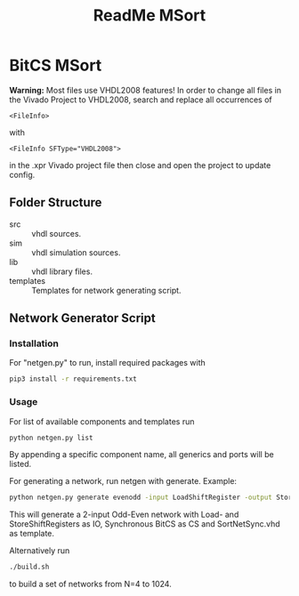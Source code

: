 #+TITLE: ReadMe MSort

* BitCS MSort
*Warning:* Most files use VHDL2008 features!
In order to change all files in the Vivado Project to VHDL2008, search and replace all occurrences of
#+begin_src
<FileInfo>
#+end_src
with
#+begin_src
<FileInfo SFType="VHDL2008">
#+end_src
in the .xpr Vivado project file then close and open the project to update config.
** Folder Structure
- src :: vhdl sources.
- sim :: vhdl simulation sources.
- lib :: vhdl library files.
- templates :: Templates for network generating script.
** Network Generator Script
*** Installation
For "netgen.py" to run, install required packages with

#+begin_src bash
pip3 install -r requirements.txt
#+end_src

*** Usage
For list of available components and templates run
#+begin_src bash
python netgen.py list
#+end_src
By appending a specific component name, all generics and ports will be listed.

For generating a network, run netgen with generate.
Example:
#+begin_src bash
python netgen.py generate evenodd -input LoadShiftRegister -output StoreShiftRegister -cs BitCS_Sync -template SortNetSync.vhd - N 2
#+end_src
This will generate a 2-input Odd-Even network with Load- and StoreShiftRegisters as IO, Synchronous BitCS as CS and SortNetSync.vhd as template.

Alternatively run
#+begin_src bash
./build.sh
#+end_src
to build a set of networks from N=4 to 1024.
